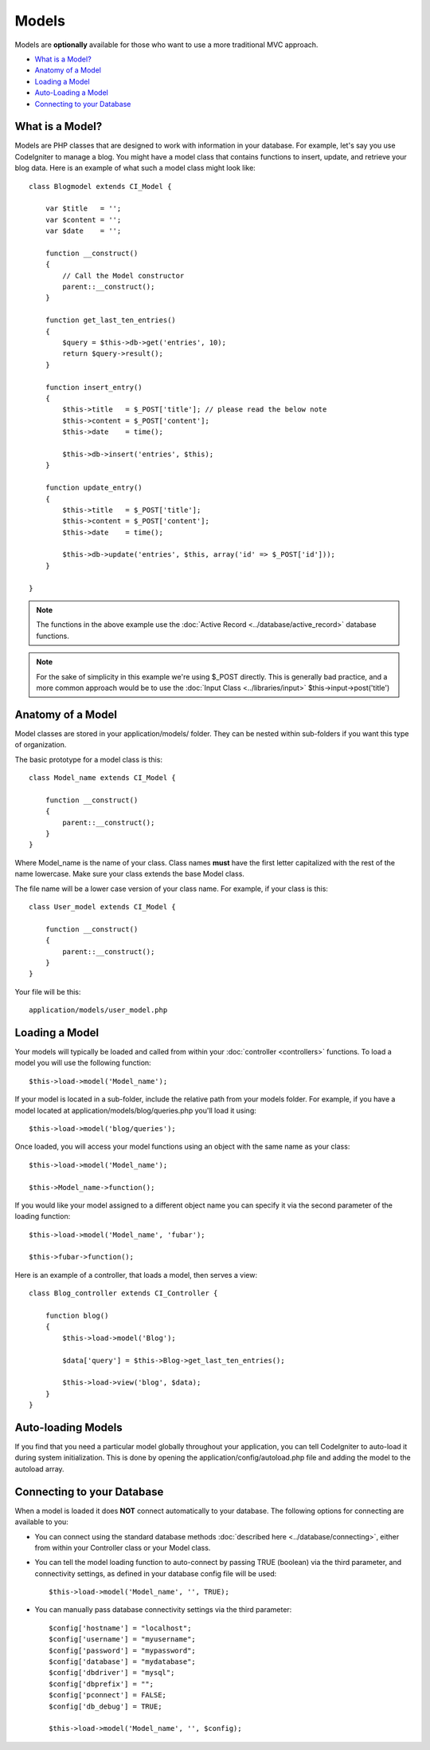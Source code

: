 ######
Models
######

Models are **optionally** available for those who want to use a more
traditional MVC approach.

-  `What is a Model? <#what>`_
-  `Anatomy of a Model <#anatomy>`_
-  `Loading a Model <#loading>`_
-  `Auto-Loading a Model <#auto_load_model>`_
-  `Connecting to your Database <#conn>`_

What is a Model?
================

Models are PHP classes that are designed to work with information in
your database. For example, let's say you use CodeIgniter to manage a
blog. You might have a model class that contains functions to insert,
update, and retrieve your blog data. Here is an example of what such a
model class might look like::

	class Blogmodel extends CI_Model {

	    var $title   = '';
	    var $content = '';
	    var $date    = '';

	    function __construct()
	    {
	        // Call the Model constructor
	        parent::__construct();
	    }

	    function get_last_ten_entries()
	    {
	        $query = $this->db->get('entries', 10);
	        return $query->result();
	    }

	    function insert_entry()
	    {
	        $this->title   = $_POST['title']; // please read the below note
	        $this->content = $_POST['content'];
	        $this->date    = time();

	        $this->db->insert('entries', $this);
	    }

	    function update_entry()
	    {
	        $this->title   = $_POST['title'];
	        $this->content = $_POST['content'];
	        $this->date    = time();

	        $this->db->update('entries', $this, array('id' => $_POST['id']));
	    }

	}

.. note:: The functions in the above example use the :doc:`Active
	Record <../database/active_record>` database functions.

.. note:: For the sake of simplicity in this example we're using $_POST
	directly. This is generally bad practice, and a more common approach
	would be to use the :doc:`Input Class <../libraries/input>`
	$this->input->post('title')

Anatomy of a Model
==================

Model classes are stored in your application/models/ folder. They can be
nested within sub-folders if you want this type of organization.

The basic prototype for a model class is this::

	class Model_name extends CI_Model {

	    function __construct()
	    {
	        parent::__construct();
	    }
	}

Where Model_name is the name of your class. Class names **must** have
the first letter capitalized with the rest of the name lowercase. Make
sure your class extends the base Model class.

The file name will be a lower case version of your class name. For
example, if your class is this::

	class User_model extends CI_Model {

	    function __construct()
	    {
	        parent::__construct();
	    }
	}

Your file will be this::

	application/models/user_model.php

Loading a Model
===============

Your models will typically be loaded and called from within your
:doc:`controller <controllers>` functions. To load a model you will use
the following function::

	$this->load->model('Model_name');

If your model is located in a sub-folder, include the relative path from
your models folder. For example, if you have a model located at
application/models/blog/queries.php you'll load it using::

	$this->load->model('blog/queries');

Once loaded, you will access your model functions using an object with
the same name as your class::

	$this->load->model('Model_name');

	$this->Model_name->function();

If you would like your model assigned to a different object name you can
specify it via the second parameter of the loading function::

	$this->load->model('Model_name', 'fubar');

	$this->fubar->function();

Here is an example of a controller, that loads a model, then serves a
view::

	class Blog_controller extends CI_Controller {

	    function blog()
	    {
	        $this->load->model('Blog');

	        $data['query'] = $this->Blog->get_last_ten_entries();

	        $this->load->view('blog', $data);
	    }
	}
	

Auto-loading Models
===================

If you find that you need a particular model globally throughout your
application, you can tell CodeIgniter to auto-load it during system
initialization. This is done by opening the
application/config/autoload.php file and adding the model to the
autoload array.

Connecting to your Database
===========================

When a model is loaded it does **NOT** connect automatically to your
database. The following options for connecting are available to you:

-  You can connect using the standard database methods :doc:`described
   here <../database/connecting>`, either from within your
   Controller class or your Model class.
-  You can tell the model loading function to auto-connect by passing
   TRUE (boolean) via the third parameter, and connectivity settings, as
   defined in your database config file will be used:
   ::

	$this->load->model('Model_name', '', TRUE);

-  You can manually pass database connectivity settings via the third
   parameter::

	$config['hostname'] = "localhost";
	$config['username'] = "myusername";
	$config['password'] = "mypassword";
	$config['database'] = "mydatabase";
	$config['dbdriver'] = "mysql";
	$config['dbprefix'] = "";
	$config['pconnect'] = FALSE;
	$config['db_debug'] = TRUE;

	$this->load->model('Model_name', '', $config);


